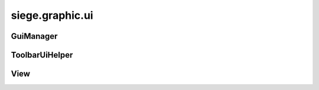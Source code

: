 .. _siege.graphic.ui:

siege.graphic.ui
==================

GuiManager
-----------------------------------
.. class:: GuiManager

   

   .. method:: createView( name, area, >[, fullscreen=False]])

      

      :param name: 

      :type name: str

      :param area: 

      :type area: :class:`PixelRect`

      :param >: 

      :type >: eight=0

      :param fullscreen: 

      :type fullscreen: bool

      :rtype: :class:`View`

   .. method:: destroyView( name)

      

      :param name: 

      :type name: str

   .. method:: focusView( name)

      

      :param name: 

      :type name: str

   .. method:: focusView( view)

      

      :param view: 

      :type view: :class:`View`

   .. method:: getFocused( )

      

      :rtype: :class:`View`

   .. method:: getScale( )

      

      :rtype: float

   .. method:: getView( name, area, >[, fullscreen=False]])

      

      :param name: 

      :type name: str

      :param area: 

      :type area: :class:`PixelRect`

      :param >: 

      :type >: eight=0

      :param fullscreen: 

      :type fullscreen: bool

      :rtype: :class:`View`

   .. method:: handleResize( width, height)

      

      :param width: 

      :type width: int

      :param height: 

      :type height: int

   .. method:: hasView( name)

      

      :param name: 

      :type name: str

      :rtype: bool

   .. method:: hideAll( )

      

   .. method:: isMousedOver( )

      

      :rtype: bool

   .. method:: setScale( zoom, scale)

      

      :param zoom: 

      :type zoom: float

      :param scale: 

      :type scale: float

   .. method:: unfocusView( view)

      

      :param view: 

      :type view: :class:`View`

   .. attribute:: isReady

      

   .. attribute:: onUiZoom

      

ToolbarUiHelper
-----------------------------------
.. class:: ToolbarUiHelper

   

   .. method:: __init__( arg2, arg3)

      

      :param arg2: 

      :type arg2: :class:`View`

      :param arg3: 

      :type arg3: :class:`Player`

   .. method:: update( )

      

View
-----------------------------------
.. class:: View

   

   .. method:: clearCallbacks( )

      

   .. method:: createImageData( renderSystem, name, width, height)

      

      :param renderSystem: 

      :type renderSystem: :class:`RenderSystem`

      :param name: 

      :type name: str

      :param width: 

      :type width: int

      :param height: 

      :type height: int

      :rtype: bool

   .. method:: execute( script)

      

      :param script: 

      :type script: str

   .. method:: execute( commands)

      

      :param commands: 

      :type commands: list

   .. method:: getPosition( )

      

      :rtype: :class:`Vector`

   .. method:: getSize( )

      

      :rtype: :class:`PixelVector`

   .. method:: handleEvent( arg2)

      

      :param arg2: 

      :type arg2: :class:`sfEvent`

      :rtype: bool

   .. method:: hasFocus( )

      

      :rtype: bool

   .. method:: hasInputFocus( )

      

      :rtype: bool

   .. method:: hide( )

      

   .. method:: isModal( )

      

      :rtype: bool

   .. method:: isVisible( )

      

      :rtype: bool

   .. method:: load( path)

      

      :param path: 

      :type path: object

   .. method:: register( methodName, callback)

      

      :param methodName: 

      :type methodName: str

      :param callback: 

      :type callback: object

   .. method:: reload( ignoreCache)

      

      :param ignoreCache: 

      :type ignoreCache: bool

   .. method:: renderLoopedToImageData( name, render, position, loopWidth[, finalize=True])

      

      :param name: 

      :type name: str

      :param render: 

      :type render: :class:`RenderComponent`

      :param position: 

      :type position: :class:`Vector`

      :param loopWidth: 

      :type loopWidth: int

      :param finalize: 

      :type finalize: bool

   .. method:: renderToImageData( name, render[, finalize=True])

      

      :param name: 

      :type name: str

      :param render: 

      :type render: :class:`RenderComponent`

      :param finalize: 

      :type finalize: bool

   .. method:: resize( width, height)

      

      :param width: 

      :type width: int

      :param height: 

      :type height: int

   .. method:: setModal( isModal)

      

      :param isModal: 

      :type isModal: bool

   .. method:: setPosition( position)

      

      :param position: 

      :type position: :class:`Vector`

   .. method:: show( )

      

   .. method:: toggleVisibility( )

      

   .. method:: waitForRefresh( )

      

   .. attribute:: consumeMouseWheel

      

   .. attribute:: debugging

      

   .. attribute:: isLoaded

      

   .. attribute:: isReady

      

   .. attribute:: name

      

   .. attribute:: onHide

      

   .. attribute:: onReady

      

   .. attribute:: onRender

      

   .. attribute:: onShow

      

